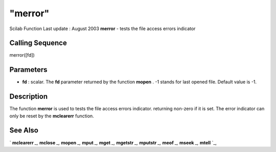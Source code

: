 ====
"merror"
====

Scilab Function Last update : August 2003
**merror** - tests the file access errors indicator



Calling Sequence
~~~~~~~~~~~~~~~~

merror([fd])




Parameters
~~~~~~~~~~


+ **fd** : scalar. The **fd** parameter returned by the function
  **mopen** . -1 stands for last opened file. Default value is -1.




Description
~~~~~~~~~~~

The function **merror** is used to tests the file access errors
indicator. returning non-zero if it is set. The error indicator can
only be reset by the **mclearerr** function.



See Also
~~~~~~~~

` **mclearerr** `_,` **mclose** `_,` **mopen** `_,` **mput** `_,`
**mget** `_,` **mgetstr** `_,` **mputstr** `_,` **meof** `_,`
**mseek** `_,` **mtell** `_,

.. _
      : ://./fileio/meof.htm
.. _
      : ://./fileio/mseek.htm
.. _
      : ://./fileio/mputstr.htm
.. _
      : ://./fileio/mgetstr.htm
.. _
      : ://./fileio/mopen.htm
.. _
      : ://./fileio/mclose.htm
.. _
      : ://./fileio/mtell.htm
.. _
      : ://./fileio/mclearerr.htm
.. _
      : ://./fileio/mput.htm
.. _
      : ://./fileio/mget.htm


